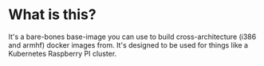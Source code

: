 * What is this?

It's a bare-bones base-image you can use to build cross-architecture (i386 and
armhf) docker images from. It's designed to be used for things like a Kubernetes
Raspberry PI cluster.
